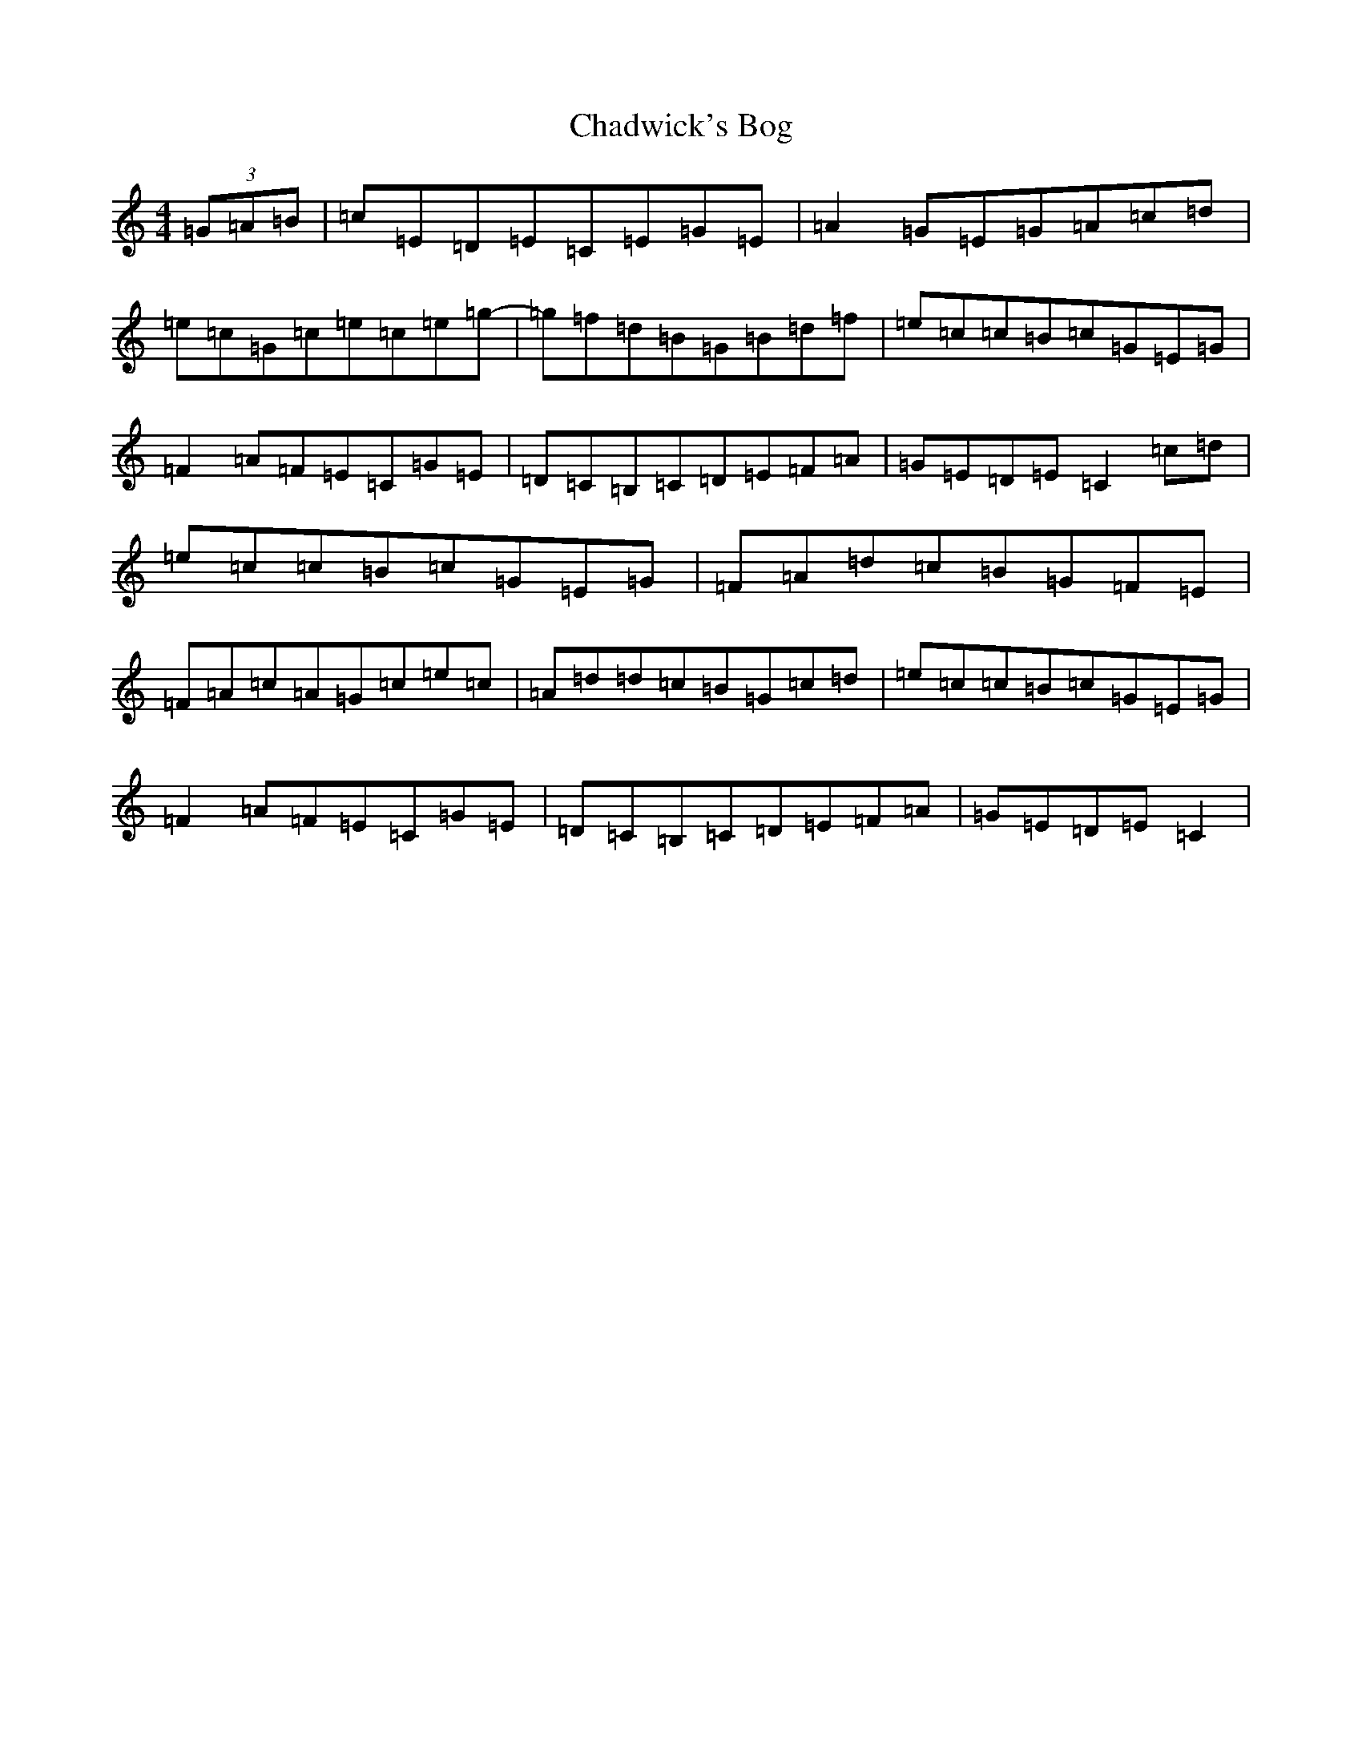 X: 3463
T: Chadwick's Bog
S: https://thesession.org/tunes/8529#setting8529
R: reel
M:4/4
L:1/8
K: C Major
(3=G=A=B|=c=E=D=E=C=E=G=E|=A2=G=E=G=A=c=d|=e=c=G=c=e=c=e=g-|=g=f=d=B=G=B=d=f|=e=c=c=B=c=G=E=G|=F2=A=F=E=C=G=E|=D=C=B,=C=D=E=F=A|=G=E=D=E=C2=c=d|=e=c=c=B=c=G=E=G|=F=A=d=c=B=G=F=E|=F=A=c=A=G=c=e=c|=A=d=d=c=B=G=c=d|=e=c=c=B=c=G=E=G|=F2=A=F=E=C=G=E|=D=C=B,=C=D=E=F=A|=G=E=D=E=C2|